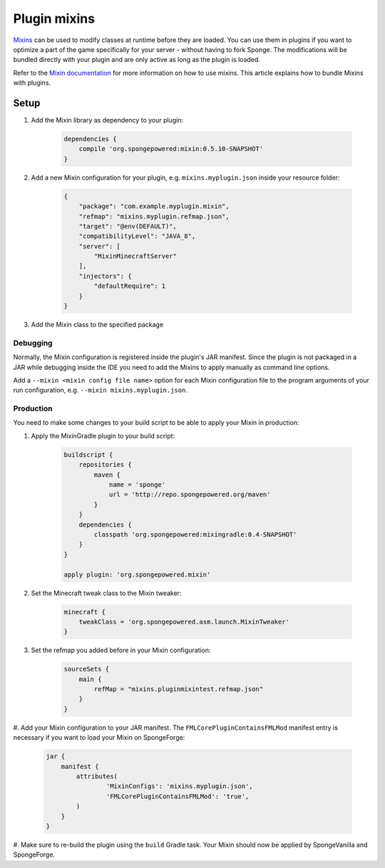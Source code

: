 =============
Plugin mixins
=============

`Mixins <https://github.com/SpongePowered/Mixin>`_ can be used to modify classes at runtime before they are loaded. You
can use them in plugins if you want to optimize a part of the game specifically for your server - without having to fork
Sponge. The modifications will be bundled directly with your plugin and are only active as long as the plugin is loaded.

Refer to the `Mixin documentation <https://github.com/SpongePowered/Mixin/wiki>`_ for more information on how to use
mixins. This article explains how to bundle Mixins with plugins.

Setup
-----
#. Add the Mixin library as dependency to your plugin:

    .. code-block:: groovy

        dependencies {
            compile 'org.spongepowered:mixin:0.5.10-SNAPSHOT'
        }

#. Add a new Mixin configuration for your plugin, e.g. ``mixins.myplugin.json`` inside your resource folder:

    .. code-block:: json

        {
            "package": "com.example.myplugin.mixin",
            "refmap": "mixins.myplugin.refmap.json",
            "target": "@env(DEFAULT)",
            "compatibilityLevel": "JAVA_8",
            "server": [
                "MixinMinecraftServer"
            ],
            "injectors": {
                "defaultRequire": 1
            }
        }

#. Add the Mixin class to the specified package

Debugging
`````````
Normally, the Mixin configuration is registered inside the plugin's JAR manifest. Since the plugin is not packaged in a
JAR while debugging inside the IDE you need to add the Mixins to apply manually as command line options.

Add a ``--mixin <mixin config file name>`` option for each Mixin configuration file to the program arguments of your run
configuration, e.g. ``--mixin mixins.myplugin.json``.

Production
``````````
You need to make some changes to your build script to be able to apply your Mixin in production:

#. Apply the MixinGradle plugin to your build script:

    .. code-block:: groovy

        buildscript {
            repositories {
                maven {
                    name = 'sponge'
                    url = 'http://repo.spongepowered.org/maven'
                }
            }
            dependencies {
                classpath 'org.spongepowered:mixingradle:0.4-SNAPSHOT'
            }
        }

        apply plugin: 'org.spongepowered.mixin'

#. Set the Minecraft tweak class to the Mixin tweaker:

    .. code-block:: groovy

        minecraft {
            tweakClass = 'org.spongepowered.asm.launch.MixinTweaker'
        }

#. Set the refmap you added before in your Mixin configuration:

    .. code-block:: groovy

        sourceSets {
            main {
                refMap = "mixins.pluginmixintest.refmap.json"
            }
        }

#. Add your Mixin configuration to your JAR manifest. The ``FMLCorePluginContainsFMLMod`` manifest entry is necessary if
you want to load your Mixin on SpongeForge:

    .. code-block:: groovy

        jar {
            manifest {
                attributes(
                        'MixinConfigs': 'mixins.myplugin.json',
                        'FMLCorePluginContainsFMLMod': 'true',
                )
            }
        }

#. Make sure to re-build the plugin using the ``build`` Gradle task. Your Mixin should now be applied by SpongeVanilla
and SpongeForge.
